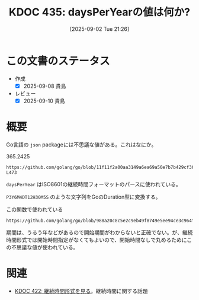 :properties:
:ID: 20250902T212635
:mtime:    20250910075818
:ctime:    20250902212639
:end:
#+title:      KDOC 435: daysPerYearの値は何か?
#+date:       [2025-09-02 Tue 21:26]
#+filetags:   :permanent:
#+identifier: 20250902T212635

* この文書のステータス
- 作成
  - [X] 2025-09-08 貴島
- レビュー
  - [X] 2025-09-10 貴島

* 概要

Go言語の ~json~ packageには不思議な値がある。これはなにか。

#+caption: 365.2425
#+begin_src git-permalink
https://github.com/golang/go/blob/11f11f2a00aa3149a6ea69a50e7b7b429cf368b7/src/encoding/json/v2/arshal_time.go#L469-L473
#+end_src

#+RESULTS:
#+begin_src
// daysPerYear is the exact average number of days in a year according to
// the Gregorian calender, which has an extra day each year that is
// a multiple of 4, unless it is evenly divisible by 100 but not by 400.
// This does not take into account leap seconds, which are not deterministic.
const daysPerYear = 365.2425
#+end_src

~daysPerYear~ はISO8601の継続時間フォーマットのパースに使われている。

~P3Y6M4DT12H30M5S~ のような文字列をGoのDuration型に変換する。

#+caption: この関数で使われている
#+begin_src git-permalink
https://github.com/golang/go/blob/988a20c8c5e2c9eb49f8749e5ee94ce3c964fe59/src/encoding/json/v2/arshal_time.go#L520
#+end_src

#+RESULTS:
#+begin_src
func parseDurationISO8601(b []byte) (time.Duration, error) {
#+end_src

期間は、うるう年などがあるので開始期間がわからないと正確でない。が、継続時間形式では開始時間指定がなくてもよいので、開始時間なしで丸めるためにこの不思議な値が使われている。

* 関連

- [[id:20250713T090146][KDOC 422: 継続時間形式を見る]]。継続時間に関する話題
